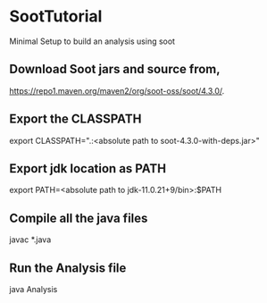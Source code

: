 * SootTutorial
Minimal Setup to build an analysis using soot

** Download Soot jars and source from,
   https://repo1.maven.org/maven2/org/soot-oss/soot/4.3.0/.

** Export the CLASSPATH
   export CLASSPATH=".:<absolute path to soot-4.3.0-with-deps.jar>"

** Export jdk location as PATH
   export PATH=<absolute path to jdk-11.0.21+9/bin>:$PATH

** Compile all the java files
   javac *.java


** Run the Analysis file
   java Analysis
